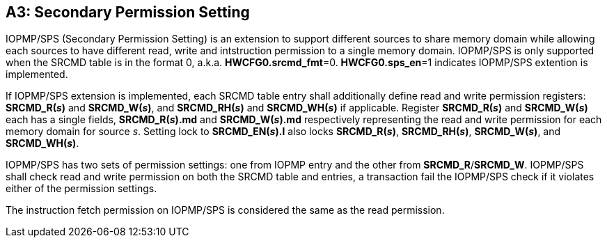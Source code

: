 [#APPENDIX_A3]
[Appendix_A3]
== A3: Secondary Permission Setting

IOPMP/SPS (Secondary Permission Setting) is an extension to support different sources to share memory domain while allowing each sources to have different read, write and intstruction permission to a single memory domain. IOPMP/SPS is only supported when the SRCMD table is in the format 0, a.k.a. *HWCFG0.srcmd_fmt*=0. *HWCFG0.sps_en*=1 indicates IOPMP/SPS extention is implemented.

If IOPMP/SPS extension is implemented, each SRCMD table entry shall additionally define read and write permission registers: *SRCMD_R(_s_)* and *SRCMD_W(_s_)*, and *SRCMD_RH(_s_)* and *SRCMD_WH(_s_)* if applicable. Register *SRCMD_R(_s_)* and *SRCMD_W(_s_)* each has a single fields, *SRCMD_R(_s_).md* and *SRCMD_W(_s_).md* respectively representing the read and write permission for each memory domain for source _s_. Setting lock to *SRCMD_EN(_s_).l* also locks *SRCMD_R(_s_)*, *SRCMD_RH(_s_)*, *SRCMD_W(_s_)*, and *SRCMD_WH(_s_)*.

IOPMP/SPS has two sets of permission settings: one from IOPMP entry and the other from *SRCMD_R*/*SRCMD_W*. IOPMP/SPS shall check read and write permission on both the SRCMD table and entries, a transaction fail the IOPMP/SPS check if it violates either of the permission settings.

The instruction fetch permission on IOPMP/SPS is considered the same as the read permission.

